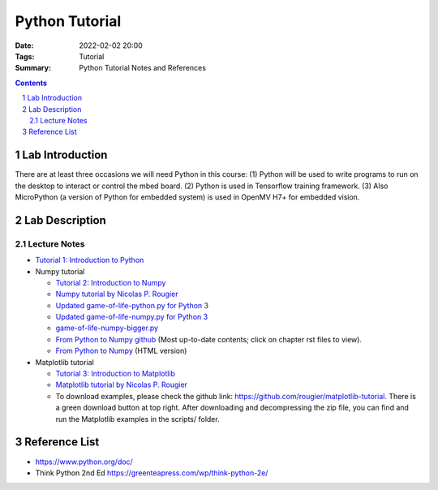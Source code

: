 Python Tutorial
###########################################################
:Date:    2022-02-02 20:00
:Tags:    Tutorial
:Summary: Python Tutorial Notes and References

.. sectnum::
	 :depth: 2

.. contents::

****************
Lab Introduction
****************

There are at least three occasions we will need Python in this course:
(1) Python will be used to write programs to run on the desktop to
interact or control the mbed board. (2) Python is used in Tensorflow training framework.
(3) Also MicroPython (a version of Python for embedded system) is used in OpenMV H7+ for embedded vision.

***************
Lab Description
***************

Lecture Notes
=============================================

- `Tutorial 1: Introduction to Python <notes/tut1_python_intro.pdf>`__

- Numpy tutorial
  
  - `Tutorial 2: Introduction to Numpy <notes/tut2_numpy.pdf>`__
  - `Numpy tutorial by Nicolas P. Rougier <https://github.com/rougier/numpy-tutorial>`__
  - `Updated game-of-life-python.py for Python 3 <tutorial/images/python/game-of-life-python.py>`__
  - `Updated game-of-life-numpy.py for Python 3 <tutorial/images/python/game-of-life-numpy.py>`__
  - `game-of-life-numpy-bigger.py <tutorial/images/python/game-of-life-numpy-bigger.py>`__
  - `From Python to Numpy github <https://github.com/rougier/from-python-to-numpy>`__ (Most up-to-date contents; click on chapter rst files to view).
  - `From Python to Numpy <https://www.labri.fr/perso/nrougier/from-python-to-numpy/>`__ (HTML version)

- Matplotlib tutorial
  
  - `Tutorial 3: Introduction to Matplotlib <notes/tut3_matplotlib.pdf>`__
  - `Matplotlib tutorial by Nicolas P. Rougier <https://www.labri.fr/perso/nrougier/teaching/matplotlib/>`__
  - To download examples, please check the github link: https://github.com/rougier/matplotlib-tutorial. There is a green download button at top right. After downloading and decompressing the zip file, you can find and run the Matplotlib examples in the scripts/ folder.

**************
Reference List
**************

- https://www.python.org/doc/
- Think Python 2nd Ed https://greenteapress.com/wp/think-python-2e/
